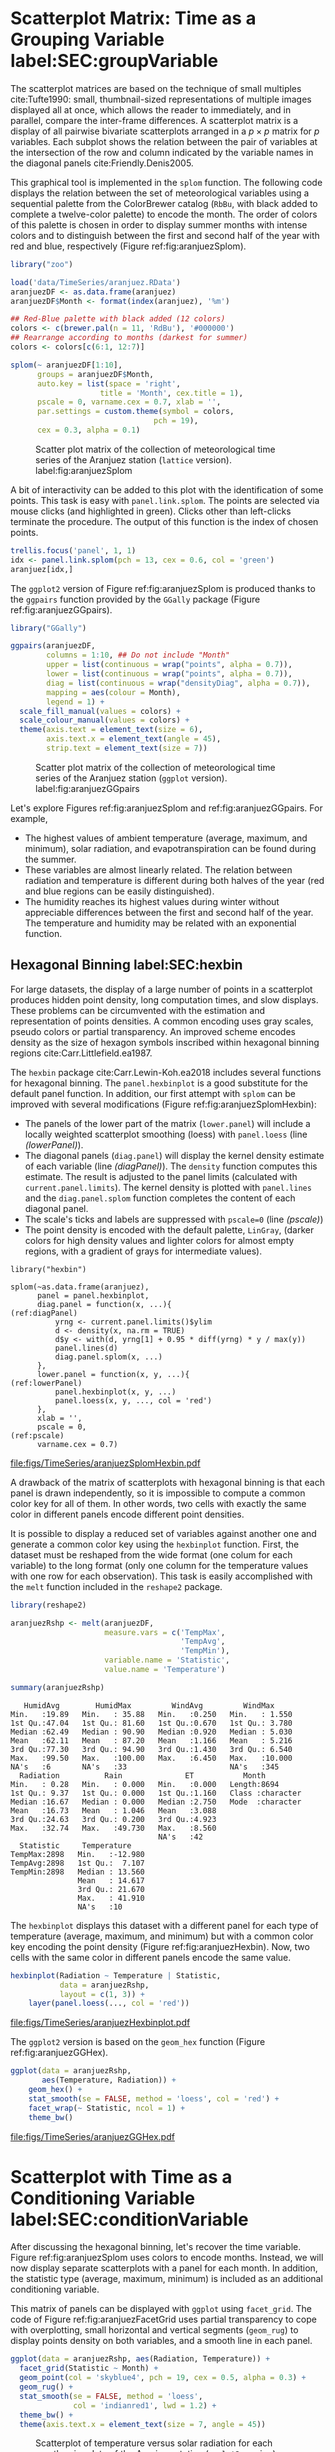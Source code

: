 #+PROPERTY:  header-args :session *R* :tangle ../docs/R/timeGroupFactor.R :eval no-export
#+OPTIONS: ^:nil
#+BIND: org-latex-image-default-height "0.45\\textheight"

#+begin_src R :exports none :tangle no
setwd('~/github/bookvis/')
#+end_src

#+begin_src R :exports none  
##################################################################
## Initial configuration
##################################################################
## Clone or download the repository and set the working directory
## with setwd to the folder where the repository is located.
 
library("lattice")
library("ggplot2")
## latticeExtra must be loaded after ggplot2 to prevent masking of its
## `layer` function.
library("latticeExtra")

source('configLattice.R')
##################################################################
#+end_src

#+RESULTS:

* Scatterplot Matrix: Time as a Grouping Variable label:SEC:groupVariable

#+begin_src R :exports none
##################################################################
## Scatterplot matrix: time as a grouping variable 
##################################################################
#+end_src

The scatterplot matrices are based on the technique of small multiples
cite:Tufte1990: small, thumbnail-sized representations of multiple
images displayed all at once, which allows the reader to immediately,
and in parallel, compare the inter-frame differences.  A scatterplot
matrix is a display of all pairwise bivariate scatterplots arranged in
a $p \times p$ matrix for $p$ variables. Each subplot shows the
relation between the pair of variables at the intersection of the row
and column indicated by the variable names in the diagonal panels
cite:Friendly.Denis2005.

This graphical tool is implemented in the =splom= function. The
following code displays the relation between the set of
meteorological variables using a sequential palette from the
ColorBrewer catalog (=RbBu=, with black added to complete a
twelve-color palette) to encode the month. The order of colors of
this palette is chosen in order to display summer months with
intense colors and to distinguish between the first and second
half of the year with red and blue, respectively (Figure
ref:fig:aranjuezSplom).

#+INDEX: Packages!zoo@\texttt{zoo}
#+INDEX: Data!SIAR
#+INDEX: Data!Meteorological variables

#+begin_src R
library("zoo")

load('data/TimeSeries/aranjuez.RData')
aranjuezDF <- as.data.frame(aranjuez)
aranjuezDF$Month <- format(index(aranjuez), '%m')
#+end_src

#+RESULTS:

#+INDEX: Subjects!Small multiples
#+INDEX: Subjects!Scatterplot matrix


#+begin_src R
## Red-Blue palette with black added (12 colors)
colors <- c(brewer.pal(n = 11, 'RdBu'), '#000000')
## Rearrange according to months (darkest for summer)
colors <- colors[c(6:1, 12:7)]
#+end_src

#+begin_src R :results output graphics file :exports both :file figs/TimeSeries/aranjuezSplom.png :width 4000 :height 4000 :res 600
splom(~ aranjuezDF[1:10], 
      groups = aranjuezDF$Month,
      auto.key = list(space = 'right', 
                    title = 'Month', cex.title = 1),
      pscale = 0, varname.cex = 0.7, xlab = '',
      par.settings = custom.theme(symbol = colors,
                                pch = 19),
      cex = 0.3, alpha = 0.1)
#+end_src

#+CAPTION: Scatter plot matrix of the collection of meteorological time series of the Aranjuez station (=lattice= version). label:fig:aranjuezSplom
#+RESULTS:
[[file:figs/TimeSeries/aranjuezSplom.png]]

A bit of interactivity can be added to this plot with the
identification of some points. This task is easy with
=panel.link.splom=. The points are selected via mouse clicks (and
highlighted in green). Clicks other than left-clicks terminate the
procedure. The output of this function is the index of chosen
points.

#+begin_src R :results silent :exports code :eval no-export
trellis.focus('panel', 1, 1)
idx <- panel.link.splom(pch = 13, cex = 0.6, col = 'green')
aranjuez[idx,]
#+end_src

The =ggplot2= version of Figure ref:fig:aranjuezSplom is produced
thanks to the =ggpairs= function provided by the =GGally= package
(Figure ref:fig:aranjuezGGpairs).

#+INDEX: Packages!GGally@\texttt{GGally}

#+begin_src R :results output graphics file :exports both :file figs/TimeSeries/aranjuezGGpairs.png :width 4000 :height 4000 :res 600
library("GGally")

ggpairs(aranjuezDF,
        columns = 1:10, ## Do not include "Month"
        upper = list(continuous = wrap("points", alpha = 0.7)),
        lower = list(continuous = wrap("points", alpha = 0.7)),
        diag = list(continuous = wrap("densityDiag", alpha = 0.7)),
        mapping = aes(colour = Month),
        legend = 1) +
  scale_fill_manual(values = colors) +
  scale_colour_manual(values = colors) +
  theme(axis.text = element_text(size = 6),
        axis.text.x = element_text(angle = 45),
        strip.text = element_text(size = 7))
#+end_src

#+CAPTION: Scatter plot matrix of the collection of meteorological time series of the Aranjuez station (=ggplot= version). label:fig:aranjuezGGpairs
#+RESULTS:
[[file:figs/TimeSeries/aranjuezGGpairs.png]]

Let's explore Figures ref:fig:aranjuezSplom and
ref:fig:aranjuezGGpairs. For example,
- The highest values of ambient temperature (average, maximum, and
  minimum), solar radiation, and evapotranspiration can be found
  during the summer.
- These variables are almost linearly related. The relation between
  radiation and temperature is different during both halves of the
  year (red and blue regions can be easily distinguished).
- The humidity reaches its highest values during winter without
  appreciable differences between the first and second half of the
  year. The temperature and humidity may be related with an
  exponential function.

** Hexagonal Binning label:SEC:hexbin

#+begin_src R :exports none
##################################################################
## Hexagonal binning
##################################################################
#+end_src

For large datasets, the display of a large number of points in a
scatterplot produces hidden point density, long computation times,
and slow displays. These problems can be circumvented with the
estimation and representation of points densities.  A common
encoding uses gray scales, pseudo colors or partial
transparency. An improved scheme encodes density as the size of
hexagon symbols inscribed within hexagonal binning regions
cite:Carr.Littlefield.ea1987.
#+INDEX: Packages!hexbin@\texttt{hexbin}
#+INDEX: Subjects!Hexagonal binning

The =hexbin= package cite:Carr.Lewin-Koh.ea2018 includes several
functions for hexagonal binning.  The =panel.hexbinplot= is a good
substitute for the default panel function. In addition, our first
attempt with =splom= can be improved with several modifications
(Figure ref:fig:aranjuezSplomHexbin):
- The panels of the lower part of the matrix (=lower.panel=) will
  include a locally weighted scatterplot smoothing (loess) with
  =panel.loess= (line [[(lowerPanel)]]).
- The diagonal panels (=diag.panel=) will display the kernel density
  estimate of each variable (line [[(diagPanel)]]). The =density=
  function computes this estimate. The result is adjusted to the panel
  limits (calculated with =current.panel.limits=). The kernel density
  is plotted with =panel.lines= and the =diag.panel.splom= function
  completes the content of each diagonal panel.
- The scale's ticks and labels are suppressed with =pscale=0= (line
  [[(pscale)]])
- The point density is encoded with the default palette, =LinGray=,
  (darker colors for high density values and lighter colors for almost
  empty regions, with a gradient of grays for intermediate values).

#+INDEX: Subjects!Panel function
#+INDEX: Subjects!Small multiples
#+INDEX: Subjects!Scatterplot matrix

#+begin_src R -n -r :results output graphics file :exports both :file figs/TimeSeries/aranjuezSplomHexbin.pdf
library("hexbin")
  
splom(~as.data.frame(aranjuez),
      panel = panel.hexbinplot,
      diag.panel = function(x, ...){                           (ref:diagPanel)
          yrng <- current.panel.limits()$ylim
          d <- density(x, na.rm = TRUE)
          d$y <- with(d, yrng[1] + 0.95 * diff(yrng) * y / max(y))
          panel.lines(d)
          diag.panel.splom(x, ...)
      },
      lower.panel = function(x, y, ...){                      (ref:lowerPanel)
          panel.hexbinplot(x, y, ...)
          panel.loess(x, y, ..., col = 'red')
      },
      xlab = '',
      pscale = 0,                                                  (ref:pscale)
      varname.cex = 0.7)
#+end_src

#+CAPTION: Scatterplot matrix of the collection of meteorological time series of the Aranjuez station using hexagonal binning. label:fig:aranjuezSplomHexbin
#+RESULTS:
[[file:figs/TimeSeries/aranjuezSplomHexbin.pdf]]

A drawback of the matrix of scatterplots with hexagonal binning is
that each panel is drawn independently, so it is impossible to compute
a common color key for all of them. In other words, two cells with
exactly the same color in different panels encode different point
densities.

It is possible to display a reduced set of variables against another
one and generate a common color key using the =hexbinplot=
function. First, the dataset must be reshaped from the wide format
(one colum for each variable) to the long format (only one column for
the temperature values with one row for each observation). This task
is easily accomplished with the =melt= function included in the
=reshape2= package.

#+INDEX: Packages!reshape2@\texttt{reshape2}

#+begin_src R :results output :exports both
library(reshape2)

aranjuezRshp <- melt(aranjuezDF,
                     measure.vars = c('TempMax',
                                      'TempAvg',
                                      'TempMin'),
                     variable.name = 'Statistic',
                     value.name = 'Temperature')

summary(aranjuezRshp)
#+end_src

#+RESULTS:
#+begin_example
    HumidAvg        HumidMax         WindAvg         WindMax      
 Min.   :19.89   Min.   : 35.88   Min.   :0.250   Min.   : 1.550  
 1st Qu.:47.04   1st Qu.: 81.60   1st Qu.:0.670   1st Qu.: 3.780  
 Median :62.49   Median : 90.90   Median :0.920   Median : 5.030  
 Mean   :62.11   Mean   : 87.20   Mean   :1.166   Mean   : 5.216  
 3rd Qu.:77.30   3rd Qu.: 94.90   3rd Qu.:1.430   3rd Qu.: 6.540  
 Max.   :99.50   Max.   :100.00   Max.   :6.450   Max.   :10.000  
 NA's   :6       NA's   :33                       NA's   :345     
   Radiation          Rain              ET           Month          
 Min.   : 0.28   Min.   : 0.000   Min.   :0.000   Length:8694       
 1st Qu.: 9.37   1st Qu.: 0.000   1st Qu.:1.160   Class :character  
 Median :16.67   Median : 0.000   Median :2.750   Mode  :character  
 Mean   :16.73   Mean   : 1.046   Mean   :3.088                     
 3rd Qu.:24.63   3rd Qu.: 0.200   3rd Qu.:4.923                     
 Max.   :32.74   Max.   :49.730   Max.   :8.560                     
                                  NA's   :42                        
   Statistic     Temperature     
 TempMax:2898   Min.   :-12.980  
 TempAvg:2898   1st Qu.:  7.107  
 TempMin:2898   Median : 13.560  
                Mean   : 14.617  
                3rd Qu.: 21.670  
                Max.   : 41.910  
                NA's   :10
#+end_example

The =hexbinplot= displays this dataset with a different panel for
each type of temperature (average, maximum, and minimum) but with a
common color key encoding the point density (Figure
ref:fig:aranjuezHexbin). Now, two cells with the same color in
different panels encode the same value. 

#+INDEX: Subjects!Panel function

#+begin_src R :results output graphics file :exports both :file figs/TimeSeries/aranjuezHexbinplot.pdf
hexbinplot(Radiation ~ Temperature | Statistic,
           data = aranjuezRshp,
           layout = c(1, 3)) +
    layer(panel.loess(..., col = 'red'))
#+end_src

#+CAPTION: Scatterplot with hexagonal binning of temperature versus solar radiation using data of the Aranjuez station (=lattice= version). label:fig:aranjuezHexbin
#+RESULTS:
[[file:figs/TimeSeries/aranjuezHexbinplot.pdf]]

The =ggplot2= version is based on the =geom_hex= function (Figure ref:fig:aranjuezGGHex).
#+begin_src R :results output graphics file :exports both :file figs/TimeSeries/aranjuezGGHex.pdf
ggplot(data = aranjuezRshp,
       aes(Temperature, Radiation)) +
    geom_hex() + 
    stat_smooth(se = FALSE, method = 'loess', col = 'red') +
    facet_wrap(~ Statistic, ncol = 1) +
    theme_bw()
#+end_src

#+CAPTION: Scatterplot with hexagonal binning of temperature versus solar radiation using data of the Aranjuez station (=ggplot2= version). label:fig:aranjuezGGHex
#+RESULTS:
[[file:figs/TimeSeries/aranjuezGGHex.pdf]]


* Scatterplot with Time as a Conditioning Variable label:SEC:conditionVariable

#+begin_src R :exports none
##################################################################
## Scatterplot with time as a conditioning variable
##################################################################
#+end_src

After discussing the hexagonal binning, let's recover the time
variable. Figure ref:fig:aranjuezSplom uses colors to encode
months. Instead, we will now display separate scatterplots with a
panel for each month. In addition, the statistic type (average,
maximum, minimum) is included as an additional conditioning variable.

This matrix of panels can be displayed with =ggplot= using
=facet_grid=. The code of Figure ref:fig:aranjuezFacetGrid uses partial
transparency to cope with overplotting, small horizontal and vertical
segments (=geom_rug=) to display points density on both variables, and
a smooth line in each panel.

#+INDEX: Subjects!Small multiples

#+begin_src R :results output graphics file :exports both  :width 2000 :height 2000 :res 300 :file figs/TimeSeries/aranjuezFacetGrid.png
ggplot(data = aranjuezRshp, aes(Radiation, Temperature)) +
  facet_grid(Statistic ~ Month) +
  geom_point(col = 'skyblue4', pch = 19, cex = 0.5, alpha = 0.3) +
  geom_rug() +
  stat_smooth(se = FALSE, method = 'loess',
              col = 'indianred1', lwd = 1.2) +
  theme_bw() +
  theme(axis.text.x = element_text(size = 7, angle = 45))
#+end_src

#+CAPTION: Scatterplot of temperature versus solar radiation for each month using data of the Aranjuez station (=ggplot2= version). label:fig:aranjuezFacetGrid
#+RESULTS:
[[file:figs/TimeSeries/aranjuezFacetGrid.png]]

The version with =lattice= needs the =useOuterStrips= function from
the =latticeExtra= package, which prints the names of the conditioning
variables on the top and left outer margins (Figure
 ref:fig:aranjuezOuterStrips).

#+INDEX: Packages!latticeExtra@\texttt{latticeExtra}

#+begin_src R :results output graphics file :exports both :file figs/TimeSeries/aranjuezOuterStrips.pdf
useOuterStrips(
    xyplot(Temperature ~ Radiation | Month * Statistic,
           data = aranjuezRshp,
           between = list(x = 0),
           col = 'skyblue4', pch = 19,
           cex = 0.5, alpha = 0.3)) +
    layer({
        panel.rug(..., col.line = 'indianred1',
                  end = 0.05, alpha = 0.6)
        panel.loess(..., col = 'indianred1',
                    lwd = 1.5, alpha = 1)
    })
#+end_src

#+CAPTION: Scatterplot of temperature versus solar radiation for each month using data of the Aranjuez station (lattice version). label:fig:aranjuezOuterStrips
#+RESULTS:
[[file:figs/TimeSeries/aranjuezOuterStrips.pdf]]

These figures show the typical seasonal behavior of solar radiation
and ambient temperature. Additionally, it displays in more detail the
same relations between radiation and temperature already discussed
with Figure ref:fig:aranjuezHexbin.


* Footnotes



